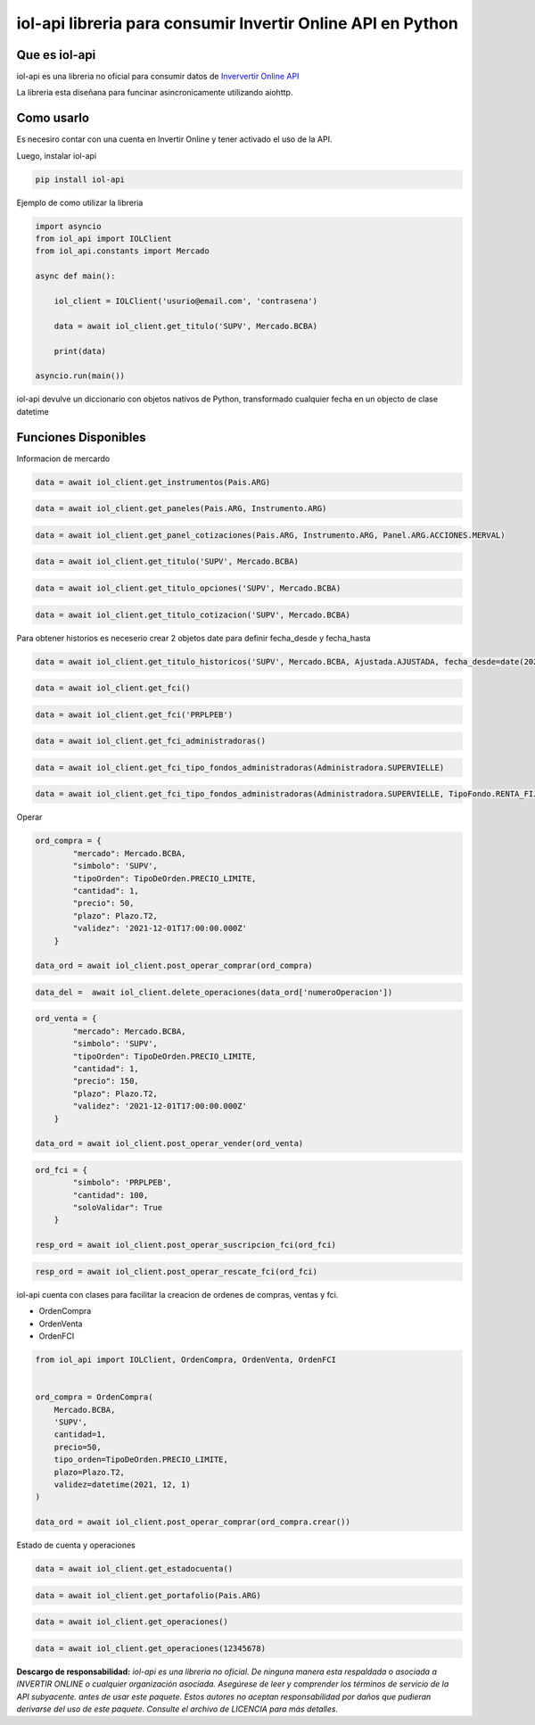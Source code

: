 =======
iol-api libreria para consumir Invertir Online API en Python
=======

.. image:: https://img.shields.io/pypi/v/iol_api.svg
        :target: https://pypi.python.org/pypi/iol_api

Que es iol-api
--------------

iol-api es una libreria no oficial para consumir datos de `Inververtir Online API <https://api.invertironline.com>`_

La libreria esta diseñana para funcinar asincronicamente utilizando aiohttp.


Como usarlo
-----------

Es necesiro contar con una cuenta en Invertir Online y tener activado el uso de la API.

Luego, instalar iol-api

.. code-block:: python

    pip install iol-api

Ejemplo de como utilizar la libreria

.. code-block:: python

    import asyncio
    from iol_api import IOLClient
    from iol_api.constants import Mercado

    async def main():

        iol_client = IOLClient('usurio@email.com', 'contrasena')

        data = await iol_client.get_titulo('SUPV', Mercado.BCBA)
        
        print(data)

    asyncio.run(main())

iol-api devulve un diccionario con objetos nativos de Python, transformado cualquier fecha en un objecto de clase datetime

Funciones Disponibles 
---------------------

Informacion de mercardo

.. code-block:: python
    
    data = await iol_client.get_instrumentos(Pais.ARG)
    
.. code-block:: python
    
    data = await iol_client.get_paneles(Pais.ARG, Instrumento.ARG)

.. code-block:: python
    
    data = await iol_client.get_panel_cotizaciones(Pais.ARG, Instrumento.ARG, Panel.ARG.ACCIONES.MERVAL)

.. code-block:: python
    
    data = await iol_client.get_titulo('SUPV', Mercado.BCBA)
    
.. code-block:: python
    
    data = await iol_client.get_titulo_opciones('SUPV', Mercado.BCBA)
    
.. code-block:: python
    
    data = await iol_client.get_titulo_cotizacion('SUPV', Mercado.BCBA)
    
Para obtener historios es neceserio crear 2 objetos date para definir fecha_desde y fecha_hasta

.. code-block:: python
    
    data = await iol_client.get_titulo_historicos('SUPV', Mercado.BCBA, Ajustada.AJUSTADA, fecha_desde=date(2021,1,1), fecha_hasta=date.today())

.. code-block:: python
    
    data = await iol_client.get_fci()

.. code-block:: python
    
    data = await iol_client.get_fci('PRPLPEB')

.. code-block:: python
    
    data = await iol_client.get_fci_administradoras()

.. code-block:: python
    
    data = await iol_client.get_fci_tipo_fondos_administradoras(Administradora.SUPERVIELLE)

.. code-block:: python
    
    data = await iol_client.get_fci_tipo_fondos_administradoras(Administradora.SUPERVIELLE, TipoFondo.RENTA_FIJA_PESOS)
  
Operar 

.. code-block:: python

    ord_compra = {
            "mercado": Mercado.BCBA,
            "simbolo": 'SUPV', 
            "tipoOrden": TipoDeOrden.PRECIO_LIMITE,
            "cantidad": 1,
            "precio": 50,
            "plazo": Plazo.T2,
            "validez": '2021-12-01T17:00:00.000Z'
        }
    
    data_ord = await iol_client.post_operar_comprar(ord_compra)

.. code-block:: python

    data_del =  await iol_client.delete_operaciones(data_ord['numeroOperacion'])

.. code-block:: python

    ord_venta = {
            "mercado": Mercado.BCBA,
            "simbolo": 'SUPV', 
            "tipoOrden": TipoDeOrden.PRECIO_LIMITE,
            "cantidad": 1,
            "precio": 150,
            "plazo": Plazo.T2,
            "validez": '2021-12-01T17:00:00.000Z'
        }
    
    data_ord = await iol_client.post_operar_vender(ord_venta)

.. code-block:: python

    ord_fci = {
            "simbolo": 'PRPLPEB',
            "cantidad": 100,
            "soloValidar": True
        }

    resp_ord = await iol_client.post_operar_suscripcion_fci(ord_fci)

.. code-block:: python

    resp_ord = await iol_client.post_operar_rescate_fci(ord_fci)

iol-api cuenta con clases para facilitar la creacion de ordenes de compras, ventas y fci.

* OrdenCompra 
* OrdenVenta
* OrdenFCI

.. code-block:: python

    from iol_api import IOLClient, OrdenCompra, OrdenVenta, OrdenFCI


    ord_compra = OrdenCompra(
        Mercado.BCBA,
        'SUPV',
        cantidad=1,
        precio=50,
        tipo_orden=TipoDeOrden.PRECIO_LIMITE,
        plazo=Plazo.T2,
        validez=datetime(2021, 12, 1)
    )
    
    data_ord = await iol_client.post_operar_comprar(ord_compra.crear())

Estado de cuenta y operaciones

.. code-block:: python

    data = await iol_client.get_estadocuenta()

.. code-block:: python

    data = await iol_client.get_portafolio(Pais.ARG)

.. code-block:: python

    data = await iol_client.get_operaciones()

.. code-block:: python

    data = await iol_client.get_operaciones(12345678)
    
**Descargo de responsabilidad:** *iol-api es una libreria no oficial. De ninguna manera esta
respaldada o asociada a INVERTIR ONLINE  o cualquier organización asociada.
Asegúrese de leer y comprender los términos de servicio de la API subyacente.
antes de usar este paquete. Estos autores no aceptan responsabilidad por
daños que pudieran derivarse del uso de este paquete. Consulte el archivo de LICENCIA para
más detalles.* 